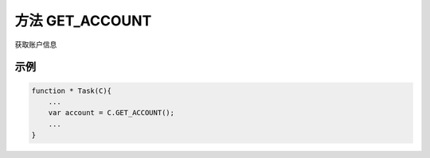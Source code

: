 .. _s_get_account:

方法 GET_ACCOUNT
==================================

获取账户信息

.. js:function:: GET_ACCOUNT()

   :returns: 返回当前登录的账户对象。

示例
----------------------------------

.. code-block:: javascript

    function * Task(C){
        ...
        var account = C.GET_ACCOUNT();
        ...
    }